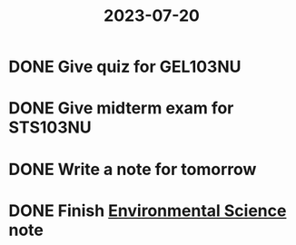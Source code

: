 :PROPERTIES:
:ID:       850cde79-d027-469f-a226-8b6c1042c3df
:END:
#+title: 2023-07-20

* DONE Give quiz for GEL103NU
CLOSED: [2023-07-20 Thu 14:12]
:LOGBOOK:
- Note taken on [2023-07-20 Thu 14:12] \\
  cancelled
:END:

* DONE Give midterm exam for STS103NU
CLOSED: [2023-07-20 Thu 17:48]

* DONE Write a note for tomorrow
CLOSED: [2023-07-20 Thu 22:46]

* DONE Finish [[id:8c2c2a09-115d-4971-818c-30ef33c07e24][Environmental Science]] note
CLOSED: [2023-07-21 Fri 22:24]
:LOGBOOK:
- Note taken on [2023-07-21 Fri 22:24] \\
  Initial for Midterms
:END:
